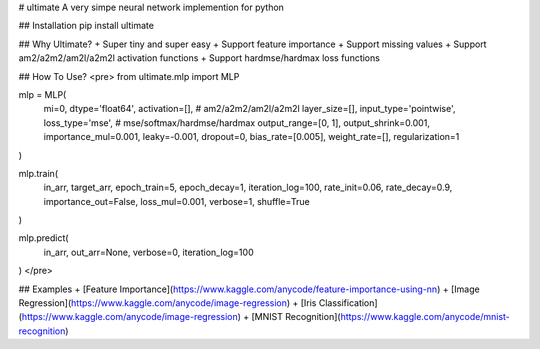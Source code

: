 # ultimate
A very simpe neural network implemention for python

## Installation
pip install ultimate

## Why Ultimate?
+ Super tiny and super easy
+ Support feature importance
+ Support missing values
+ Support am2/a2m2/am2l/a2m2l activation functions
+ Support hardmse/hardmax loss functions

## How To Use?
<pre>
from ultimate.mlp import MLP

mlp = MLP(
  mi=0,                        
  dtype='float64',            
  activation=[],              # am2/a2m2/am2l/a2m2l
  layer_size=[],
  input_type='pointwise',
  loss_type='mse',            # mse/softmax/hardmse/hardmax
  output_range=[0, 1],
  output_shrink=0.001, 
  importance_mul=0.001,
  leaky=-0.001,
  dropout=0,
  bias_rate=[0.005], 
  weight_rate=[],
  regularization=1
)

mlp.train(
  in_arr, 
  target_arr,
  epoch_train=5, 
  epoch_decay=1, 
  iteration_log=100,
  rate_init=0.06, 
  rate_decay=0.9,
  importance_out=False,
  loss_mul=0.001, 
  verbose=1, 
  shuffle=True
)

mlp.predict(
  in_arr, 
  out_arr=None, 
  verbose=0, 
  iteration_log=100
)
</pre>

## Examples
+ [Feature Importance](https://www.kaggle.com/anycode/feature-importance-using-nn)
+ [Image Regression](https://www.kaggle.com/anycode/image-regression)
+ [Iris Classification](https://www.kaggle.com/anycode/image-regression)
+ [MNIST Recognition](https://www.kaggle.com/anycode/mnist-recognition)



